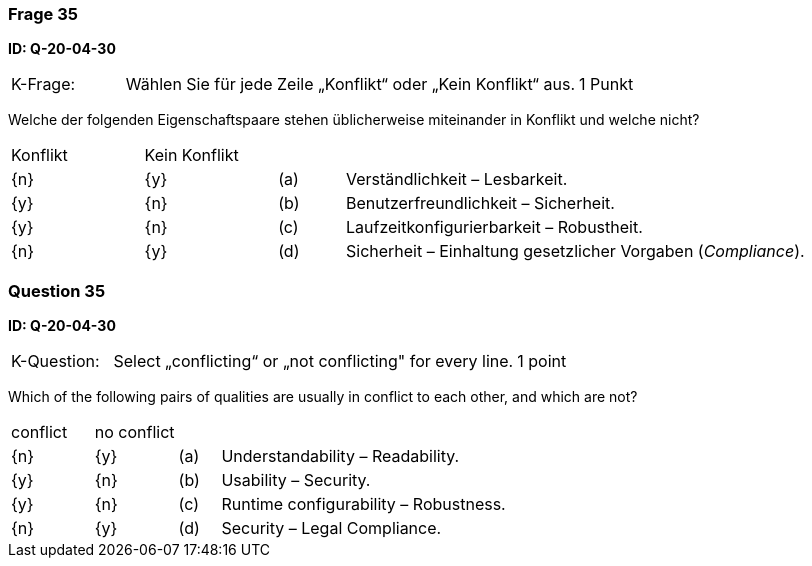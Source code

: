 // tag::DE[]
=== Frage 35
**ID: Q-20-04-30**

[cols="2,8,2", frame=ends, grid=rows]
|===
|K-Frage: 
|Wählen Sie für jede Zeile „Konflikt“ oder „Kein Konflikt“ aus.
| 1 Punkt
|===

Welche der folgenden Eigenschaftspaare stehen üblicherweise miteinander in Konflikt und welche nicht?


[cols="2a,2a,1, 7", frame=none, grid=none]
|===

| Konflikt
| Kein Konflikt
|
|


| {n}
| {y}
| (a)
| Verständlichkeit – Lesbarkeit.

| {y}
| {n}
| (b)
| Benutzerfreundlichkeit – Sicherheit.

| {y}
| {n}
| (c)
| Laufzeitkonfigurierbarkeit – Robustheit.

| {n}
| {y}
| (d)
| Sicherheit – Einhaltung gesetzlicher Vorgaben (_Compliance_).

|===

// end::DE[]

// tag::EN[]
=== Question 35
**ID: Q-20-04-30**

[cols="2,8,2", frame=ends, grid=rows]
|===
|K-Question: 
|Select „conflicting“ or „not conflicting" for every line.
| 1 point
|===

Which of the following pairs of qualities are usually in conflict to each other, and which are not?


[cols="2a,2a,1, 7", frame=none, grid=none]
|===

| conflict
| no conflict
|
|


| {n}
| {y}
| (a)
| Understandability – Readability.

| {y}
| {n}
| (b)
| Usability – Security.

| {y}
| {n}
| (c)
| Runtime configurability – Robustness.

| {n}
| {y}
| (d)
| Security – Legal Compliance.

|===

// end::EN[]

// tag::EXPLANATION[]
// end::EXPLANATION[]

